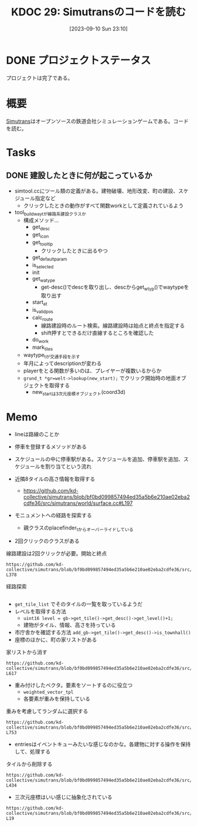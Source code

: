 :properties:
:ID: 20230910T231044
:mtime:    20241111125901
:ctime:    20241028101410
:end:
#+title:      KDOC 29: Simutransのコードを読む
#+date:       [2023-09-10 Sun 23:10]
#+filetags:   :project:
#+identifier: 20230910T231044

* DONE プロジェクトステータス
CLOSED: [2024-11-11 Mon 12:55]

プロジェクトは完了である。
* 概要
:LOGBOOK:
CLOCK: [2023-09-10 Sun 23:15]--[2023-09-10 Sun 23:40] =>  0:25
:END:

[[id:7c01d791-1479-4727-b076-280034ab6a40][Simutrans]]はオープンソースの鉄道会社シミュレーションゲームである。コードを読む。

* Tasks
** DONE 建設したときに何が起こっているか
CLOSED: [2023-11-04 Sat 09:27]
:PROPERTIES:
:Effort:   3:00
:END:
:LOGBOOK:
CLOCK: [2023-09-30 Sat 17:28]--[2023-09-30 Sat 17:53] =>  0:25
CLOCK: [2023-09-30 Sat 16:04]--[2023-09-30 Sat 16:29] =>  0:25
CLOCK: [2023-09-30 Sat 15:39]--[2023-09-30 Sat 16:04] =>  0:25
CLOCK: [2023-09-30 Sat 15:02]--[2023-09-30 Sat 15:27] =>  0:25
CLOCK: [2023-09-30 Sat 14:33]--[2023-09-30 Sat 14:58] =>  0:25
CLOCK: [2023-09-30 Sat 14:06]--[2023-09-30 Sat 14:31] =>  0:25
CLOCK: [2023-09-30 Sat 12:45]--[2023-09-30 Sat 13:10] =>  0:25
CLOCK: [2023-09-30 Sat 12:16]--[2023-09-30 Sat 12:41] =>  0:25
:END:

- simtool.ccにツール類の定義がある。建物破壊、地形改変、町の建設、スケジュール指定など
  - クリックしたときの動作がすべて関数workとして定義されているよう
- tool_build_way_tが線路系建設クラスか
  - 構成メソッド…
    - get_desc
    - get_icon
    - get_tooltip
      - クリックしたときに出るやつ
    - get_defaultparam
    - is_selected
    - init
    - get_watype
      - get-desc()でdescを取り出し、descからget_wtyp()でwaytypeを取り出す
    - start_at
    - is_valid_pos
    - calc_route
      - 線路建設時のルート検索。線路建設時は始点と終点を指定する
      - shift押すとできるだけ直線するところを確認した
    - do_work
    - mark_tiles
  - waytype_tが交通手段を示す
  - 年月によってdescriptionが変わる
  - playerをとる関数が多いのは、プレイヤーが複数いるからか
  - ~grund_t *gr=welt->lookup(new_start);~ でクリック開始時の地面オブジェクトを取得する
    - new_startは3次元座標オブジェクト(coord3d)

* Memo
- lineは路線のことか
- 停車を登録するメソッドがある
- スケジュールの中に停車駅がある。スケジュールを追加、停車駅を追加、スケジュールを割り当てという流れ

- 近隣8タイルの高さ情報を取得する
  - https://github.com/kd-collective/simutrans/blob/bf0bd099857494ed35a5b6e210ae02eba2cdfe36/src/simutrans/world/surface.cc#L197
- モニュメントへの経路を探索する
  - 親クラスのplacefinder_tからオーバーライドしている
- 2回クリックのクラスがある

#+caption: 線路建設は2回クリックが必要。開始と終点
#+begin_src git-permalink
https://github.com/kd-collective/simutrans/blob/bf0bd099857494ed35a5b6e210ae02eba2cdfe36/src/simutrans/tool/simmenu.h#L374-L378
#+end_src

#+RESULTS:
#+begin_results
/**
 * Class for tools needing two clicks (e.g. building ways).
 * Dragging is also possible.
 */
class two_click_tool_t : public tool_t {
#+end_results

#+caption: 経路探索
#+begin_src git-permalink  https://github.com/kd-collective/simutrans/blob/bf0bd099857494ed35a5b6e210ae02eba2cdfe36/src/simutrans/world/simcity.cc#L485-L490
#+end_src

#+RESULTS:
#+begin_results
/**
 * Search a free place for a monument building
 * Im Gegensatz zum building_placefinder_t werden Strassen auf den Raendern
 * toleriert.
 */
class monument_placefinder_t : public placefinder_t {
#+end_results

- ~get_tile_list~ でそのタイルの一覧を取っているようだ
- レベルを取得する方法
  - ~uint16 level = gb->get_tile()->get_desc()->get_level()+1;~
  - 建物がタイル、情報、高さを持っている
- 市庁舎かを確認する方法
  ~add_gb->get_tile()->get_desc()->is_townhall()~
- 座標のほかに、町の家リストがある

#+caption: 家リストから消す
#+begin_src git-permalink
https://github.com/kd-collective/simutrans/blob/bf0bd099857494ed35a5b6e210ae02eba2cdfe36/src/simutrans/world/simcity.cc#L611-L617
#+end_src

#+RESULTS:
#+begin_results
// this function removes houses from the city house list
void stadt_t::remove_gebaeude_from_stadt(gebaeude_t* gb)
{
	buildings.remove(gb);
	gb->set_stadt(NULL);
	recalc_city_size();
}
#+end_results

- 重み付けしたベクタ。要素をソートするのに役立つ
  - ~weighted_vector_tpl~
  - 各要素が重みを保持している

#+caption: 重みを考慮してランダムに選択する
#+begin_src git-permalink
https://github.com/kd-collective/simutrans/blob/bf0bd099857494ed35a5b6e210ae02eba2cdfe36/src/simutrans/world/simcity.cc#L739-L753
#+end_src

#+RESULTS:
#+begin_results
stadt_t::factory_entry_t* stadt_t::factory_set_t::get_random_entry()
{
	if(  total_remaining>0  ) {
		sint32 weight = simrand(total_remaining);
		for(factory_entry_t & entry : entries) {
			if(  entry.remaining>0  ) {
				if(  weight<entry.remaining  ) {
					return &entry;
				}
				weight -= entry.remaining;
			}
		}
	}
	return NULL;
}
#+end_results

- entriesはイベントキューみたいな感じなのかな。各建物に対する操作を保持して、処理する

#+caption: タイルから削除する
#+begin_src git-permalink
https://github.com/kd-collective/simutrans/blob/bf0bd099857494ed35a5b6e210ae02eba2cdfe36/src/simutrans/tool/simtool.cc#L431-L434
#+end_src

#+RESULTS:
#+begin_results
/* delete things from a tile
 * citycars and pedestrian first and then go up to queue to more important objects
 */
bool tool_remover_t::tool_remover_intern(player_t *player, koord3d pos, sint8 type, const char *&msg)
#+end_results

- 三次元座標はいい感じに抽象化されている

#+begin_src git-permalink
https://github.com/kd-collective/simutrans/blob/bf0bd099857494ed35a5b6e210ae02eba2cdfe36/src/simutrans/dataobj/koord3d.h#L16-L19
#+end_src

#+RESULTS:
#+begin_results
/**
 * 3D Coordinates
 */
class koord3d
#+end_results
